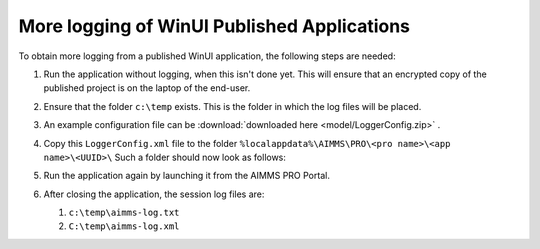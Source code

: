 More logging of WinUI Published Applications
===================================================

To obtain more logging from a published WinUI application, the following steps are needed:

#.  Run the application without logging, when this isn't done yet.
    This will ensure that an encrypted copy of the published project is on the laptop of the end-user.

#.  Ensure that the folder ``c:\temp`` exists.  This is the folder in which the log files will be placed.

#.  An example configuration file can be :download:`downloaded here <model/LoggerConfig.zip>` .

#.  Copy this ``LoggerConfig.xml`` file to the folder ``%localappdata%\AIMMS\PRO\<pro name>\<app name>\<UUID>\``
    Such a folder should now look as follows:
    
    .. image:: images/WinUIAppCacheFolder.png
        :align: center
    
#.  Run the application again by launching it from the AIMMS PRO Portal.

#.  After closing the application, the session log files are:

    #.  ``c:\temp\aimms-log.txt``

    #.  ``C:\temp\aimms-log.xml``

.. putting a loggerConfig file in an .aimmspack may conflict with settings from the log management system of AIMMS PRO.
